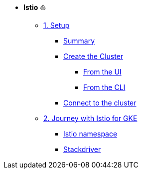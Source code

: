 * **Istio** ⛵️

**      xref:01_setup.adoc[1. Setup]
***     xref:01_setup.adoc#summary[Summary]
***     xref:01_setup.adoc#cluster-creation[Create the Cluster]
****    xref:01_setup.adoc#cluster-creation-from-ui[From the UI]
****    xref:01_setup.adoc#cluster-creation-from-cli[From the CLI]
***     xref:01_setup.adoc#connect-to-cluster[Connect to the cluster]

**      xref:02_journey-with-istio-on-gke.adoc[2. Journey with Istio for GKE]
***     xref:02_journey-with-istio-on-gke.adoc#istio-namespace[Istio namespace]
***     xref:02_journey-with-istio-on-gke.adoc#stackdriver[Stackdriver]
